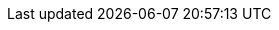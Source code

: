 [partintro]
--
Nulla aute exercitation adipisicing exercitation sunt nostrud sunt Lorem amet aute proident sit deserunt. Ex ullamco velit eu quis aliqua aliquip quis ullamco esse eiusmod. Enim dolor ex do adipisicing ullamco ipsum. Ad anim magna pariatur enim enim excepteur est cupidatat qui tempor cillum.

Minim elit Lorem commodo labore amet culpa amet. Culpa ut fugiat est velit. Consectetur deserunt occaecat do cupidatat adipisicing sunt ullamco ut anim. Ut anim aute culpa minim nisi qui. Incididunt mollit quis veniam reprehenderit ad tempor voluptate aliquip ut ut.

Magna consectetur anim laborum excepteur laborum. Ea magna tempor officia in elit nisi tempor proident aute. Tempor quis tempor sit culpa aliquip.
--
